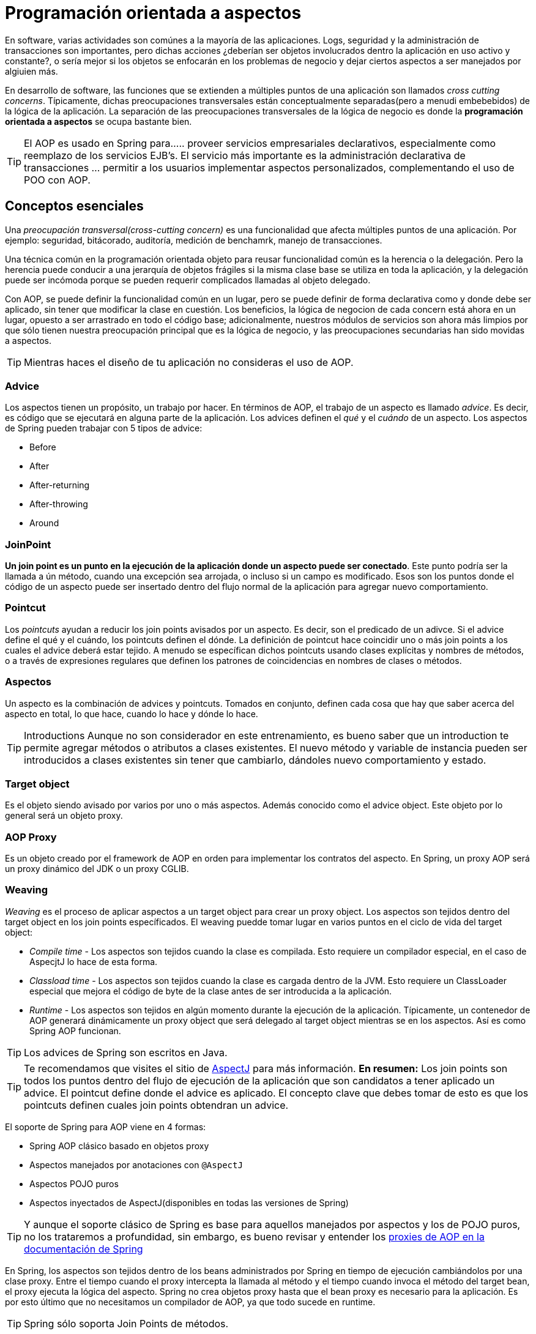 
# Programación orientada a aspectos
En software, varias actividades son comúnes a la mayoría de las aplicaciones. Logs, seguridad y la administración de transacciones son importantes, pero dichas acciones ¿deberían ser objetos involucrados dentro la aplicación en uso activo y constante?, o sería mejor si los objetos se enfocarán en los problemas de negocio y dejar ciertos aspectos a ser manejados por algiuien más.

En desarrollo de software, las funciones que se extienden a múltiples puntos de una aplicación son llamados _cross cutting concerns_. Típicamente, dichas preocupaciones transversales están conceptualmente separadas(pero a menudi embebebidos) de la lógica de la aplicación. La separación de las preocupaciones transversales de la lógica de negocio es donde la *programación orientada a aspectos* se ocupa bastante bien.

TIP: El AOP es usado en Spring para...
.. proveer servicios empresariales declarativos, especialmente como reemplazo de los servicios EJB's. El servicio más importante es la administración declarativa de transacciones
... permitir a los usuarios implementar aspectos personalizados, complementando el uso de POO con AOP.

## Conceptos esenciales
Una _preocupación transversal(cross-cutting concern)_ es una funcionalidad que afecta múltiples puntos de una aplicación. Por ejemplo: seguridad, bitácorado, auditoría, medición de benchamrk, manejo de transacciones.

Una técnica común en la programación orientada objeto para reusar funcionalidad común es la herencia o la delegación. Pero la herencia puede conducir a una jerarquía de objetos frágiles si la misma clase base se utiliza en toda la aplicación, y la delegación puede ser incómoda porque se pueden requerir complicados llamadas al objeto delegado.

Con AOP, se puede definir la funcionalidad común en un lugar, pero se puede definir de forma declarativa como y donde debe ser aplicado, sin tener que modificar la clase en cuestión. Los beneficios, la lógica de negocion de cada concern está ahora en un lugar, opuesto a ser arrastrado en todo el código base; adicionalmente, nuestros módulos de servicios son ahora más limpios por que sólo tienen nuestra preocupación principal que es la lógica de negocio, y las preocupaciones secundarias han sido movidas a aspectos.

TIP: Mientras haces el diseño de tu aplicación no consideras el uso de AOP.

### Advice
Los aspectos tienen un propósito, un trabajo por hacer. En términos de AOP, el trabajo de un aspecto es llamado _advice_. Es decir, es código que se ejecutará en alguna parte de la aplicación. Los advices definen el _qué_ y el _cuándo_ de un aspecto. Los aspectos de Spring pueden trabajar con 5 tipos de advice:

* Before
* After
* After-returning
* After-throwing
* Around

### JoinPoint
*Un join point es un punto en la ejecución de la aplicación donde un aspecto puede ser conectado*. Este punto podría ser la llamada a ún método, cuando una excepción sea arrojada, o incluso si un campo es modificado. Esos son los puntos donde el código de un aspecto puede ser insertado dentro del flujo normal de la aplicación para agregar nuevo comportamiento.

### Pointcut
Los _pointcuts_ ayudan a reducir los join points avisados por un aspecto. Es decir, son el predicado de un adivce. Si el advice define el qué y el cuándo, los pointcuts definen el dónde. La definición de pointcut hace coincidir uno o más join points a los cuales el advice deberá estar tejido. A menudo se específican dichos pointcuts usando clases explícitas y nombres de métodos, o a través de expresiones regulares que definen los patrones de coincidencias en nombres de clases o métodos.

### Aspectos
Un aspecto es la combinación de advices y pointcuts. Tomados en conjunto, definen cada cosa que hay que saber acerca del aspecto en total, lo que hace, cuando lo hace y dónde lo hace.

TIP: Introductions
Aunque no son considerador en este entrenamiento, es bueno saber que un introduction te permite agregar métodos o atributos a clases existentes. El nuevo método y variable de instancia pueden ser introducidos a clases existentes sin tener que cambiarlo, dándoles nuevo comportamiento y estado.

### Target object
Es el objeto siendo avisado por varios por uno o más aspectos. Además conocido como el advice object. Este objeto por lo general será un objeto proxy.

### AOP Proxy
Es un objeto creado por el framework de AOP en orden para implementar los contratos del aspecto. En Spring, un proxy AOP será un proxy dinámico del JDK o un proxy CGLIB.

### Weaving
_Weaving_ es el proceso de aplicar aspectos a un target object para crear un proxy object. Los aspectos son tejidos dentro del target object en los join points específicados. El weaving puedde tomar lugar en varios puntos en el ciclo de vida del target object:

* _Compile time_ - Los aspectos son tejidos cuando la clase es compilada. Esto requiere un compilador especial, en el caso de AspecjtJ lo hace de esta forma.
* _Classload time_ - Los aspectos son tejidos cuando la clase es cargada dentro de la JVM. Esto requiere un ClassLoader especial que mejora el código de byte de la clase antes de ser introducida a la aplicación.
* _Runtime_ - Los aspectos son tejidos en algún momento durante la ejecución de la aplicación. Típicamente, un contenedor de AOP generará dinámicamente un proxy object que será delegado al target object mientras se en los aspectos. Así es como Spring AOP funcionan.

TIP: Los advices de Spring son escritos en Java.

TIP: Te recomendamos que visites el sitio de link:http://www.eclipse.org/aspectj/[AspectJ] para más información.
*En resumen:* Los join points son todos los puntos dentro del flujo de ejecución de la aplicación que son candidatos a tener aplicado un advice. El pointcut define donde el advice es aplicado. El concepto clave que debes tomar de esto es que los pointcuts definen cuales join points obtendran un advice.


El soporte de Spring para AOP viene en 4 formas:

* Spring AOP clásico basado en objetos proxy
* Aspectos manejados por anotaciones con `@AspectJ`
* Aspectos POJO puros
* Aspectos inyectados de AspectJ(disponibles en todas las versiones de Spring)

TIP: Y aunque el soporte clásico de Spring es base para aquellos manejados por aspectos y los de POJO puros, no los trataremos a profundidad, sin embargo, es bueno revisar y entender los link:http://docs.spring.io/spring/docs/current/spring-framework-reference/html/aop.html#aop-introduction-proxies[proxies de AOP en la documentación de Spring]

En Spring, los aspectos son tejidos dentro de los beans administrados por Spring en tiempo de ejecución cambiándolos por una clase proxy. Entre el tiempo cuando el proxy intercepta la llamada al método y el tiempo cuando invoca el método del target bean, el proxy ejecuta la lógica del aspecto. Spring no crea objetos proxy hasta que el bean proxy es necesario para la aplicación. Es por esto último que no necesitamos un compilador de AOP, ya que todo sucede en runtime.

TIP: Spring sólo soporta Join Points de métodos.

*UserServiceLoggedImpl.java*

[source,java,linenums]
----
package com.makingdevs.practica17;

import org.apache.commons.logging.Log;
import org.apache.commons.logging.LogFactory;
import org.springframework.stereotype.Service;

import com.makingdevs.model.User;
import com.makingdevs.services.UserService;

@Service
public class UserServiceLoggedImpl implements UserService {

  private Log log = LogFactory.getLog(UserServiceLoggedImpl.class);

  @Override
  public User findUserByUsername(String username) {
    log.debug("findUserByUsername : params = [" + username + "]");
    return null;
  }

  @Override
  public User createUser(String username) {
    log.debug("createUser : params = [" + username + "]");
    return null;
  }

  @Override
  public void addToProject(String username, String codeName) {
    log.debug("addToProject : params = [" + username + "," + codeName + "]");
  }

}
----

*TaskServiceLoggedImpl.java*

[source,java,linenums]
----
package com.makingdevs.practica17;

import org.apache.commons.logging.Log;
import org.apache.commons.logging.LogFactory;
import org.springframework.beans.factory.annotation.Autowired;
import org.springframework.stereotype.Service;

import com.makingdevs.model.Task;
import com.makingdevs.model.TaskStatus;
import com.makingdevs.services.TaskService;
import com.makingdevs.services.UserService;

@Service
public class TaskServiceLoggedImpl implements TaskService {

  private Log log = LogFactory.getLog(TaskServiceLoggedImpl.class);

  @Autowired
  UserService userService;

  @Override
  public Task createTaskForUserStory(String taskDescription, Long userStoryId) {
    // TODO Auto-generated method stub
    return null;
  }

  @Override
  public void assignTaskToUser(Long taskId, String username) {
    log.debug("Starting: assignTaskToUser");
    userService.findUserByUsername(username);
    log.debug("Ending: assignTaskToUser");
  }

  @Override
  public void changeTaskStatus(Long taskId, TaskStatus taskStatus) {
    // TODO Auto-generated method stub

  }

}
----

*LoggingServicesTests.java*

[source,java,linenums]
----
package com.makingdevs.practica17;

import org.junit.Test;
import org.junit.runner.RunWith;
import org.springframework.beans.factory.annotation.Autowired;
import org.springframework.test.context.ContextConfiguration;
import org.springframework.test.context.junit4.SpringJUnit4ClassRunner;
import org.springframework.util.Assert;

import com.makingdevs.services.TaskService;
import com.makingdevs.services.UserService;

@RunWith(SpringJUnit4ClassRunner.class)
@ContextConfiguration(locations={"LoggingAppCtx.xml"})
public class LoggingServicesTests {

  @Autowired
  UserService userService;
  @Autowired
  TaskService taskService;

  @Test
  public void testUserService() {
    Assert.notNull(userService);
    userService.createUser("EmilyThorn");
  }

  @Test
  public void testTaskService() {
    Assert.notNull(taskService);
    taskService.assignTaskToUser(1L, "MakingDevs");
  }

}
----

## Declarando aspectos
### Definiendo advices

*AfterAdvice.java*

[source,java,linenums]
----
package com.makingdevs.practica18;

import org.apache.commons.logging.Log;
import org.apache.commons.logging.LogFactory;
import org.aspectj.lang.annotation.After;
import org.aspectj.lang.annotation.Aspect;
import org.springframework.stereotype.Component;

@Aspect
@Component
// This is the trick baby!!!
public class AfterAdvice {

  /**
   * You may register aspect classes as regular beans in your Spring XML
   * configuration, or autodetect them through classpath scanning - just like
   * any other Spring-managed bean. However, note that the @Aspect annotation is
   * not sufficient for autodetection in the classpath
   */

  private Log log = LogFactory.getLog(AfterAdvice.class);

  @After("execution(public * *(..))")
  public void afterMethod() {
    log.debug("After method advice");
  }

}
----

*BeforeAdvice.java*

[source,java,linenums]
----
package com.makingdevs.practica18;

import org.apache.commons.logging.Log;
import org.apache.commons.logging.LogFactory;
import org.aspectj.lang.annotation.Aspect;
import org.aspectj.lang.annotation.Before;
import org.springframework.stereotype.Component;

@Aspect
@Component
public class BeforeAdvice {

  private Log log = LogFactory.getLog(BeforeAdvice.class);

  @Before("execution(public * *(..))")
  public void beforeMethod() {
    log.debug("Before method advice");
  }

}
----

*AfterReturningAdvice.java*

[source,java,linenums]
----
package com.makingdevs.practica18;

import org.apache.commons.logging.Log;
import org.apache.commons.logging.LogFactory;
import org.aspectj.lang.annotation.AfterReturning;
import org.aspectj.lang.annotation.Aspect;
import org.springframework.stereotype.Component;

@Aspect
@Component
public class AfterReturningAdvice {

  private Log log = LogFactory.getLog(AfterReturningAdvice.class);

  @AfterReturning("execution(public * *(..))")
  public void afterReturningMethod() {
    log.debug("After returning method advice");
  }

}
----

*TaskServiceEmptyImpl.java*

[source,java,linenums]
----
package com.makingdevs.practica18;

import org.springframework.beans.factory.annotation.Autowired;
import org.springframework.stereotype.Service;

import com.makingdevs.model.Task;
import com.makingdevs.model.TaskStatus;
import com.makingdevs.services.TaskService;
import com.makingdevs.services.UserService;

@Service
public class TaskServiceEmptyImpl implements TaskService {

  @Autowired
  UserService userService;

  @Override
  public Task createTaskForUserStory(String taskDescription, Long userStoryId) {
    // TODO Auto-generated method stub
    return null;
  }

  @Override
  public void assignTaskToUser(Long taskId, String username) {
    userService.findUserByUsername(username);
  }

  @Override
  public void changeTaskStatus(Long taskId, TaskStatus taskStatus) {
    throw new RuntimeException("WTF fail!!!!");
  }

}
----

*UserServiceEmptyImpl.java*

[source,java,linenums]
----
package com.makingdevs.practica18;

import org.springframework.stereotype.Service;

import com.makingdevs.model.User;
import com.makingdevs.services.UserService;

@Service
public class UserServiceEmptyImpl implements UserService {

  @Override
  public User findUserByUsername(String username) {
    return null;
  }

  @Override
  public User createUser(String username) {
    return null;
  }

  @Override
  public void addToProject(String username, String codeName) {
    throw new RuntimeException("Cannot find project or username");
  }

}
----

*AdvicesAppCtx.xml*

[source,xml,linenums]
----
<?xml version="1.0" encoding="UTF-8"?>
<beans xmlns="http://www.springframework.org/schema/beans"
  xmlns:xsi="http://www.w3.org/2001/XMLSchema-instance"
  xmlns:context="http://www.springframework.org/schema/context"
  xmlns:aop="http://www.springframework.org/schema/aop"
  xsi:schemaLocation="http://www.springframework.org/schema/aop http://www.springframework.org/schema/aop/spring-aop-4.0.xsd
    http://www.springframework.org/schema/beans http://www.springframework.org/schema/beans/spring-beans.xsd
    http://www.springframework.org/schema/context http://www.springframework.org/schema/context/spring-context-4.0.xsd">

  <!-- HEY! this is fundamental, keep one eye here! ... -->
  <aop:aspectj-autoproxy/>

  <context:component-scan base-package="com.makingdevs.practica18"/>

</beans>
----

*AdvicedServicesTests.java*

[source,java,linenums]
----
package com.makingdevs.practica18;

import org.junit.Test;
import org.junit.runner.RunWith;
import org.springframework.beans.factory.annotation.Autowired;
import org.springframework.test.context.ContextConfiguration;
import org.springframework.test.context.junit4.SpringJUnit4ClassRunner;
import org.springframework.util.Assert;

import com.makingdevs.services.TaskService;
import com.makingdevs.services.UserService;

@RunWith(SpringJUnit4ClassRunner.class)
@ContextConfiguration(locations={"AdvicesAppCtx.xml"})
public class AdvicedServicesTests {

  @Autowired
  UserService userService;
  @Autowired
  TaskService taskService;

  @Test
  public void testUserService() {
    Assert.notNull(userService);
    userService.createUser("EmilyThorn");
  }

  @Test
  public void testTaskService() {
    Assert.notNull(taskService);
    taskService.assignTaskToUser(1L, "MakingDevs");
  }

  @Test(expected=RuntimeException.class)
  public void testWithException() {
    userService.addToProject("makingdevs", "spring-essentials");
  }
}
----

#### También puedes habilitar el soporte de anotaciones con Java Config

[source,java,linenums]
----
@Configuration
@EnableAspectJAutoProxy
public class AppConfig {

}
----

## Declarando mejores pointcuts
En Spring AOP, los pointcuts son definidos usando el lenguaje de expresión de AspectJ. Lo más importante a conocer es que Spring soporta un subconjunto de designadores de pointcuts disponibles en AspectJ. La declaración de un pointcut tiene dos partes:

1. Una firma que comprende un nombre y los parámetros
2. Una expresión que determina qué ejecuciones de métodos exactamente nos interesa

Para lo anterior nos vamos a ayudar de la anotación `@Pointcut` en un método que deberá ser `void`

Adicionalmente, Spring AOP soporta los siguientes designadores de pointcuts de AspectJ para usar en expresiones:

* `execution` para las coincidencias de ejecución de Join Points
* `within` límita coincidir con join points dentro de ciertos tipos
* `this` limita coincidir con join points donde la referencia del bean object es una instancia de un tipo dado
* `target` limita coincidir con join points donde la referencia del target object es una instancia de un tipo dado
* `args` limita coincidir con join points donde las instancias de los argumentos son de tipos dados
* `@target`
* `@args`
* `@within`
* `@annotation`

### Ejemplos de pointcuts
* `execution(public * *(..))` - Ejecución de cualquier método publico
* `execution(* set*(..))` - Ejecución de cualquier metodo que comience con el nombre set
* `execution(* com.makingdevs.services.UserService.*(..))` - La ejecución de cualquier método definido por la interfaz UserService
* `execution(* com.makingdevs.services..(..))` - La ejecución de cualquier método dentro del paquete
* `execution(* com.makingdevs.services...(..))` - La ejecución de cualquier método dentro del paquete y subpaquete
* `within(com.makingdevs.services.*)` - Cualquier JP dentro del paquete de servicio
* `this(com.makingdevs.services.UserService)` - Cualquier JP donde los proxies implementen UserService
* `target(com.makingdevs.services.UserService)` - Cualquier JP donde el target object implemente UserService
* `args(java.io.Serializable)` - Cualquier JP que tome sólo un parámetro, y el argumento pasado en tiempo de ejecución sea Serializable
* `@target(org.springframework.transaction.annotation.Transactional)` - Cualquier JP donde el target object este anotado con `@Transactional`
* `@within(org.springframework.transaction.annotation.Transactional)` - Cualquier JP donde el tipo declarado del target object tenga una anotación `@Transactional`
* `@annotation(org.springframework.transaction.annotation.Transactional)` - Cualquier JP donde el método ejecutado tenga la anotación `@Transactional`

TIP: Para una comprensión más completa de la estructura de los pointcuts podemos consultar el link:http://www.eclipse.org/aspectj/doc/released/adk15notebook/index.html[AspectJ 5 Developers Notebook]

*pom.java*

[source,java,linenums]
----
package com.makingdevs.practica20;

import org.aspectj.lang.annotation.Aspect;
import org.aspectj.lang.annotation.Pointcut;
import org.springframework.stereotype.Component;

@Aspect
@Component
public class CommonPointcut {

  @Pointcut("this(com.makingdevs.services.UserService)")
  public void dataAccessLayer() {
  }

  @Pointcut("execution(* com.makingdevs.practica18.*Service*.*(..))")
  public void servicesLayer() {
  }

  @Pointcut("within(com.makingdevs.services.*)")
  public void webLayer() {
  }
}
----

*pom.java*

[source,java,linenums]
----
package com.makingdevs.practica20;

import org.apache.commons.logging.Log;
import org.apache.commons.logging.LogFactory;
import org.aspectj.lang.ProceedingJoinPoint;
import org.aspectj.lang.annotation.Around;
import org.aspectj.lang.annotation.Aspect;
import org.springframework.stereotype.Component;

@Aspect
@Component
public class LogAroundAdvice {

  private Log log = LogFactory.getLog(LogAroundAdvice.class);

  @Around("com.makingdevs.practica20.CommonPointcut.servicesLayer()")
  public Object aroundMethod(ProceedingJoinPoint pjp) throws Throwable{
    log.debug("Antes de ejecutar " + pjp.getSignature().getName());
    Object retVal = pjp.proceed();
    log.debug("Despues de ejecutar " + pjp.getSignature().getName());
    return retVal;
  }
}
----

*pom.java*
----
package com.makingdevs.practica20;

import org.apache.commons.logging.Log;
import org.apache.commons.logging.LogFactory;
import org.aspectj.lang.ProceedingJoinPoint;
import org.aspectj.lang.annotation.Around;
import org.aspectj.lang.annotation.Aspect;
import org.springframework.stereotype.Component;

@Aspect
@Component
public class BenchmarkAroundAdvice {
  private Log log = LogFactory.getLog(BenchmarkAroundAdvice.class);

  @Around("com.makingdevs.practica20.CommonPointcut.servicesLayer()")
  public Object aroundMethod(ProceedingJoinPoint pjp) throws Throwable{
    long startTime = System.currentTimeMillis();
    Object retVal = pjp.proceed();
    long endTime = System.currentTimeMillis();
    log.debug("Method " + pjp.getSignature().getName() +" executed in " + (endTime-startTime) + " ms.");
    return retVal;
  }
}
----

### Declarando aspectos con XML

*SchemaAOPAppCtx.xml*

[source,xml,linenums]
----
<?xml version="1.0" encoding="UTF-8"?>
<beans xmlns="http://www.springframework.org/schema/beans"
  xmlns:xsi="http://www.w3.org/2001/XMLSchema-instance"
  xmlns:context="http://www.springframework.org/schema/context"
  xmlns:aop="http://www.springframework.org/schema/aop"
  xsi:schemaLocation="http://www.springframework.org/schema/aop http://www.springframework.org/schema/aop/spring-aop-4.0.xsd
    http://www.springframework.org/schema/beans http://www.springframework.org/schema/beans/spring-beans.xsd
    http://www.springframework.org/schema/context http://www.springframework.org/schema/context/spring-context-4.0.xsd">

  <context:component-scan base-package="com.makingdevs.practica21"/>

  <bean class="com.makingdevs.practica19.BeansForAopConfig"/>

  <aop:config>
    <aop:pointcut expression="execution(* com.makingdevs.practica18.*Service*.*(..))" id="commonPointcut"/>

    <aop:aspect ref="beforeAdvice">
      <aop:before method="beforeMethod" pointcut-ref="commonPointcut" />
    </aop:aspect>

    <aop:aspect ref="afterAdvice">
      <aop:after method="afterMethod" pointcut-ref="commonPointcut"/>
    </aop:aspect>

    <aop:aspect ref="logAroundAdvice">
      <aop:around method="aroundMethod" pointcut-ref="commonPointcut"/>
    </aop:aspect>

  </aop:config>
</beans>
----

*BeforeAdvice.java*

[source,java,linenums]
----
package com.makingdevs.practica21;

import org.apache.commons.logging.Log;
import org.apache.commons.logging.LogFactory;
import org.aspectj.lang.JoinPoint;
import org.springframework.stereotype.Component;

@Component
public class BeforeAdvice {

  private Log log = LogFactory.getLog(BeforeAdvice.class);

  public void beforeMethod(JoinPoint joinPoint) {
    log.debug("Before advice method in " + joinPoint.getSignature().getName() + " with arguments:");
    for(Object o:joinPoint.getArgs()){
      log.debug("\t - " + o);
    }
  }
}
----

*AfterAdvice.java*

[source,java,linenums]
----
package com.makingdevs.practica21;

import org.apache.commons.logging.Log;
import org.apache.commons.logging.LogFactory;
import org.aspectj.lang.JoinPoint;
import org.springframework.stereotype.Component;

@Component
public class AfterAdvice {

  private Log log = LogFactory.getLog(AfterAdvice.class);

  public void afterMethod(JoinPoint joinPoint) {
    log.debug("After advice method in " + joinPoint.getSignature().getName() + " with arguments:");
    for(Object o:joinPoint.getArgs()){
      log.debug("\t - " + o);
    }
  }
}
----

*AfterThrowingAdvice.java*

[source,java,linenums]
----
package com.makingdevs.practica21;

import org.apache.commons.logging.Log;
import org.apache.commons.logging.LogFactory;
import org.aspectj.lang.JoinPoint;
import org.springframework.stereotype.Component;

@Component
public class AfterThrowingAdvice {

  private Log log = LogFactory.getLog(AfterThrowingAdvice.class);

  public void afterReturningMethod(JoinPoint joinPoint, RuntimeException customNameException) {
    StringBuffer buffer = new StringBuffer("Ha ocurrido un error en " + joinPoint.getSignature().getName() + " ");
    buffer.append("de " + joinPoint.getTarget().getClass().getName() + " - Argumentos:");
    for(Object o:joinPoint.getArgs()){
      buffer.append(o + " ");
    }
    buffer.append(" y el error " + customNameException.getMessage());
    log.error(buffer.toString());
  }
}
----

## Advice ordering
¿Qué sucede cuando hay varios advices y todos quieren correr al mismo join point? Spring AOP sigue las mismas reglas de precedencia como AspectJ para determinar el orden de ejecución de advices. El advice con más alta prioridad va primero.

Puede controlar el orden de ejecución especificando prioridad. Esto se hace en la forma normal por la implementación de la interfaz `org.springframework.core.Ordered` en la clase de aspecto o la anotación `@Order`. Teniendo en cuenta que el aspecto a devolver el valor más bajo desde `Ordered.getValue()` (o el valor de la anotación) tiene la prioridad más alta.

## Advisor

Un Advisor es la suma de un advice y un pointcut dentro del mismo bean.

Sin lugar a dudas será un tema interesante en el manejo de transacciones con Spring…


[small]#Powered by link:http://makingdevs.com/[MakingDevs.com]#
